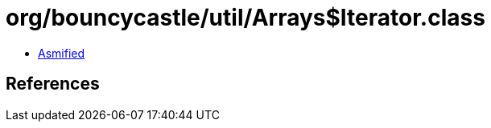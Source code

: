 = org/bouncycastle/util/Arrays$Iterator.class

 - link:Arrays$Iterator-asmified.java[Asmified]

== References

